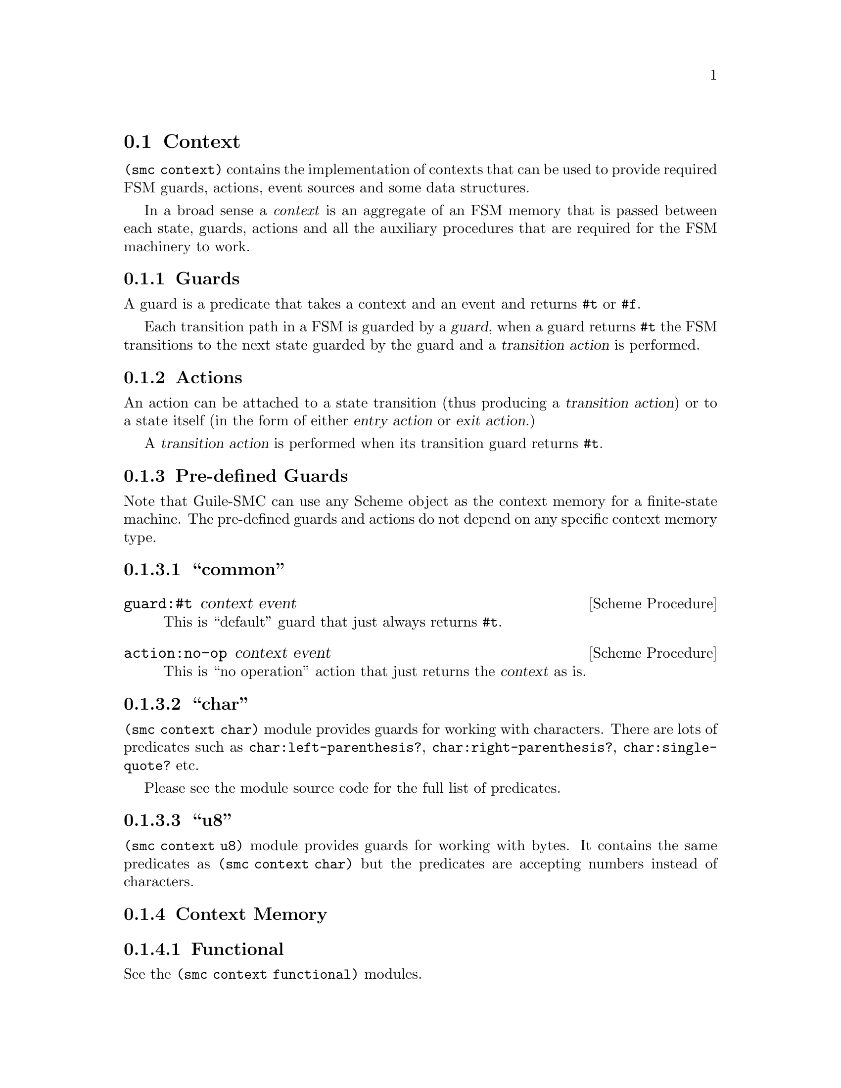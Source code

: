 @c -*-texinfo-*-
@c This file is part of Guile-SMC Reference Manual.
@c Copyright (C) 2021-2023 Artyom V. Poptsov
@c See the file guile-smc.texi for copying conditions.

@cindex Context
@node Context
@section Context

@code{(smc context)} contains the implementation of contexts that can be used
to provide required FSM guards, actions, event sources and some data
structures.

In a broad sense a @emph{context} is an aggregate of an FSM memory that is
passed between each state, guards, actions and all the auxiliary procedures
that are required for the FSM machinery to work.

@cindex Guard
@subsection Guards
A guard is a predicate that takes a context and an event and returns @code{#t}
or @code{#f}.

Each transition path in a FSM is guarded by a @dfn{guard}, when a guard
returns @code{#t} the FSM transitions to the next state guarded by the guard
and a @dfn{transition action} is performed.

@cindex Action
@subsection Actions
An action can be attached to a state transition (thus producing a
@dfn{transition action}) or to a state itself (in the form of either
@dfn{entry action} or @dfn{exit action}.)

A @dfn{transition action} is performed when its transition guard returns
@code{#t}.

@subsection Pre-defined Guards

Note that Guile-SMC can use any Scheme object as the context memory for a
finite-state machine.  The pre-defined guards and actions do not depend on any
specific context memory type.

@subsubsection ``common''

@deffn {Scheme Procedure} guard:#t context event
This is ``default'' guard that just always returns @code{#t}.
@end deffn

@deffn {Scheme Procedure} action:no-op context event
This is ``no operation'' action that just returns the @var{context} as is.
@end deffn

@subsubsection ``char''
@code{(smc context char)} module provides guards for working with characters.
There are lots of predicates such as @code{char:left-parenthesis?},
@code{char:right-parenthesis?}, @code{char:single-quote?} etc.

Please see the module source code for the full list of predicates.

@subsubsection ``u8''

@code{(smc context u8)} module provides guards for working with bytes.  It
contains the same predicates as @code{(smc context char)} but the predicates
are accepting numbers instead of characters.

@subsection Context Memory

@subsubsection Functional

See the @code{(smc context functional)} modules.

@deftp {Structure} <context> @
                   debug-mode? @
                   counter @
                   buffer @
                   stanza @
                   result @
                   custom-data

Structure fields:
@table @asis
@item @var{debug-mode?}
Flag that specifies whether the debug mode for the context is enabled.
@item @var{counter}
Context counter.  Can be used to count incoming events, for example.
@item @var{buffer}
Context buffer to store intermediate values.
@item @var{stanza}
Context stanza to store the chunks of intermediate context data.
@item @var{result}
Context result to store the end result of the parser.
@item @var{custom-data}
Context custom data that can be used by the custom contexts to store different
things such as ports or some data structures.
@end table

@end deftp

@deffn {Scheme Procedure} make-context @
       [#:debug-mode?=#f] @
       [#:counter=0] @
       [#:buffer='()] @
       [#:stanza='()] @
       [#:result='()] @
       [#:custom-data='()]
The @code{<context>} constructor.
@end deffn

@deffn {Scheme Procedure} context-buffer/reversed context
Return the reversed @var{context} buffer.
@end deffn

@deffn {Scheme Procedure} context-stanza/reversed context
Return the reversed @var{context} stanza.
@end deffn

@deffn {Scheme Procedure} context-result/reversed context
Return the reversed @var{context} result.
@end deffn

@deffn {Scheme Procedure} context-counter-update @
       context @
       [delta=1]

Increment the @var{context} counter by @var{delta} value.  Return the updated
@var{context}.
@end deffn

@deffn {Scheme Procedure} clear-buffer context [event]

@end deffn

@deffn {Scheme Procedure} clear-stanza context [event]

@end deffn

@deffn {Scheme Procedure} clear-result context [event]

@end deffn

@deffn {Scheme Procedure} update-counter context [event]

@end deffn

@deffn {Scheme Procedure} reverse-buffer context [event]

@end deffn

@deffn {Scheme Procedure} reverse-stanza context [event]

@end deffn

@deffn {Scheme Procedure} reverse-result context [event]

@end deffn

@deffn {Scheme Procedure} push-event-to-buffer context event

@end deffn

@deffn {Scheme Procedure} push-event-to-stanza context event

@end deffn

@deffn {Scheme Procedure} push-event-to-result context event

@end deffn

@subsubsection OOP

See the @code{(smc context oop)} modules.

@c Local Variables:
@c TeX-master: "guile-smc.texi"
@c End:
